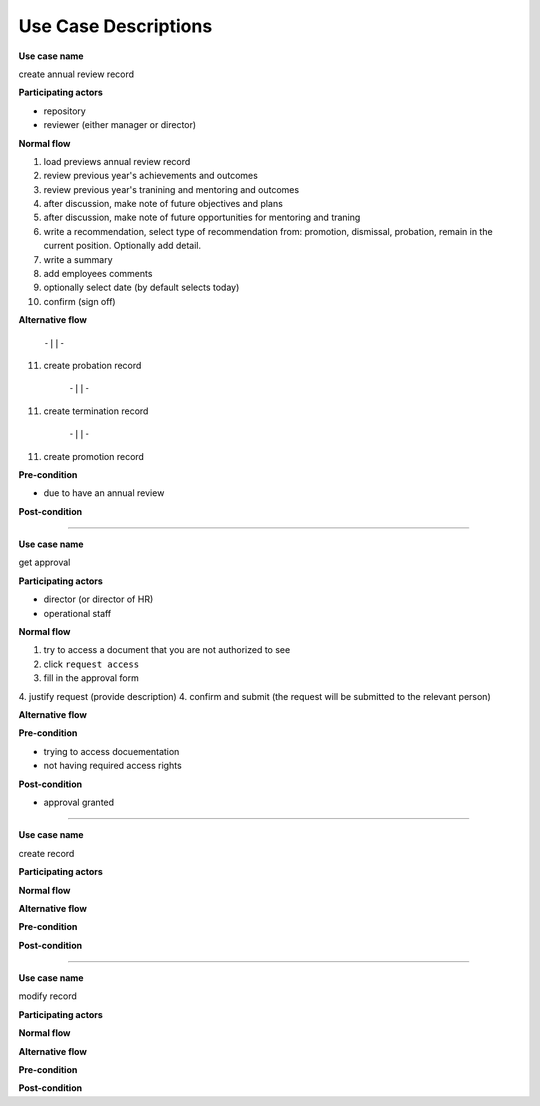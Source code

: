 Use Case Descriptions
---------------------

**Use case name**

create annual review record

**Participating actors**

- repository
- reviewer (either manager or director)

**Normal flow**

1. load previews annual review record 
2. review previous year's achievements and outcomes
3. review previous year's tranining and mentoring and outcomes
4. after discussion, make note of future objectives and plans
5. after discussion, make note of future opportunities for mentoring and traning
6. write a recommendation, select type of recommendation from: promotion, dismissal, probation, remain in the current position. Optionally add detail.
7. write a summary
8. add employees comments
9. optionally select date (by default selects today)
10. confirm (sign off)

**Alternative flow**

          ``-||-``

11. create probation record

          ``-||-``

11. create termination record

          ``-||-``

11. create promotion record

**Pre-condition**

- due to have an annual review

**Post-condition**


-----------------------------------------------------

**Use case name**

get approval

**Participating actors**

- director (or director of HR)
- operational staff

**Normal flow**

1. try to access a document that you are not authorized to see
2. click ``request access``
3. fill in the approval form
4. justify request (provide description)
4. confirm and submit (the request will be submitted to the relevant person)

**Alternative flow**

**Pre-condition**

- trying to access docuementation 
- not having required access rights

**Post-condition**

- approval granted

-------------------------------------------------------------

**Use case name**

create record

**Participating actors**

**Normal flow**

**Alternative flow**

**Pre-condition**

**Post-condition**

-------------------------------------------------------------

**Use case name**

modify record

**Participating actors**

**Normal flow**

**Alternative flow**

**Pre-condition**

**Post-condition**

.. vim:ft=rst:
